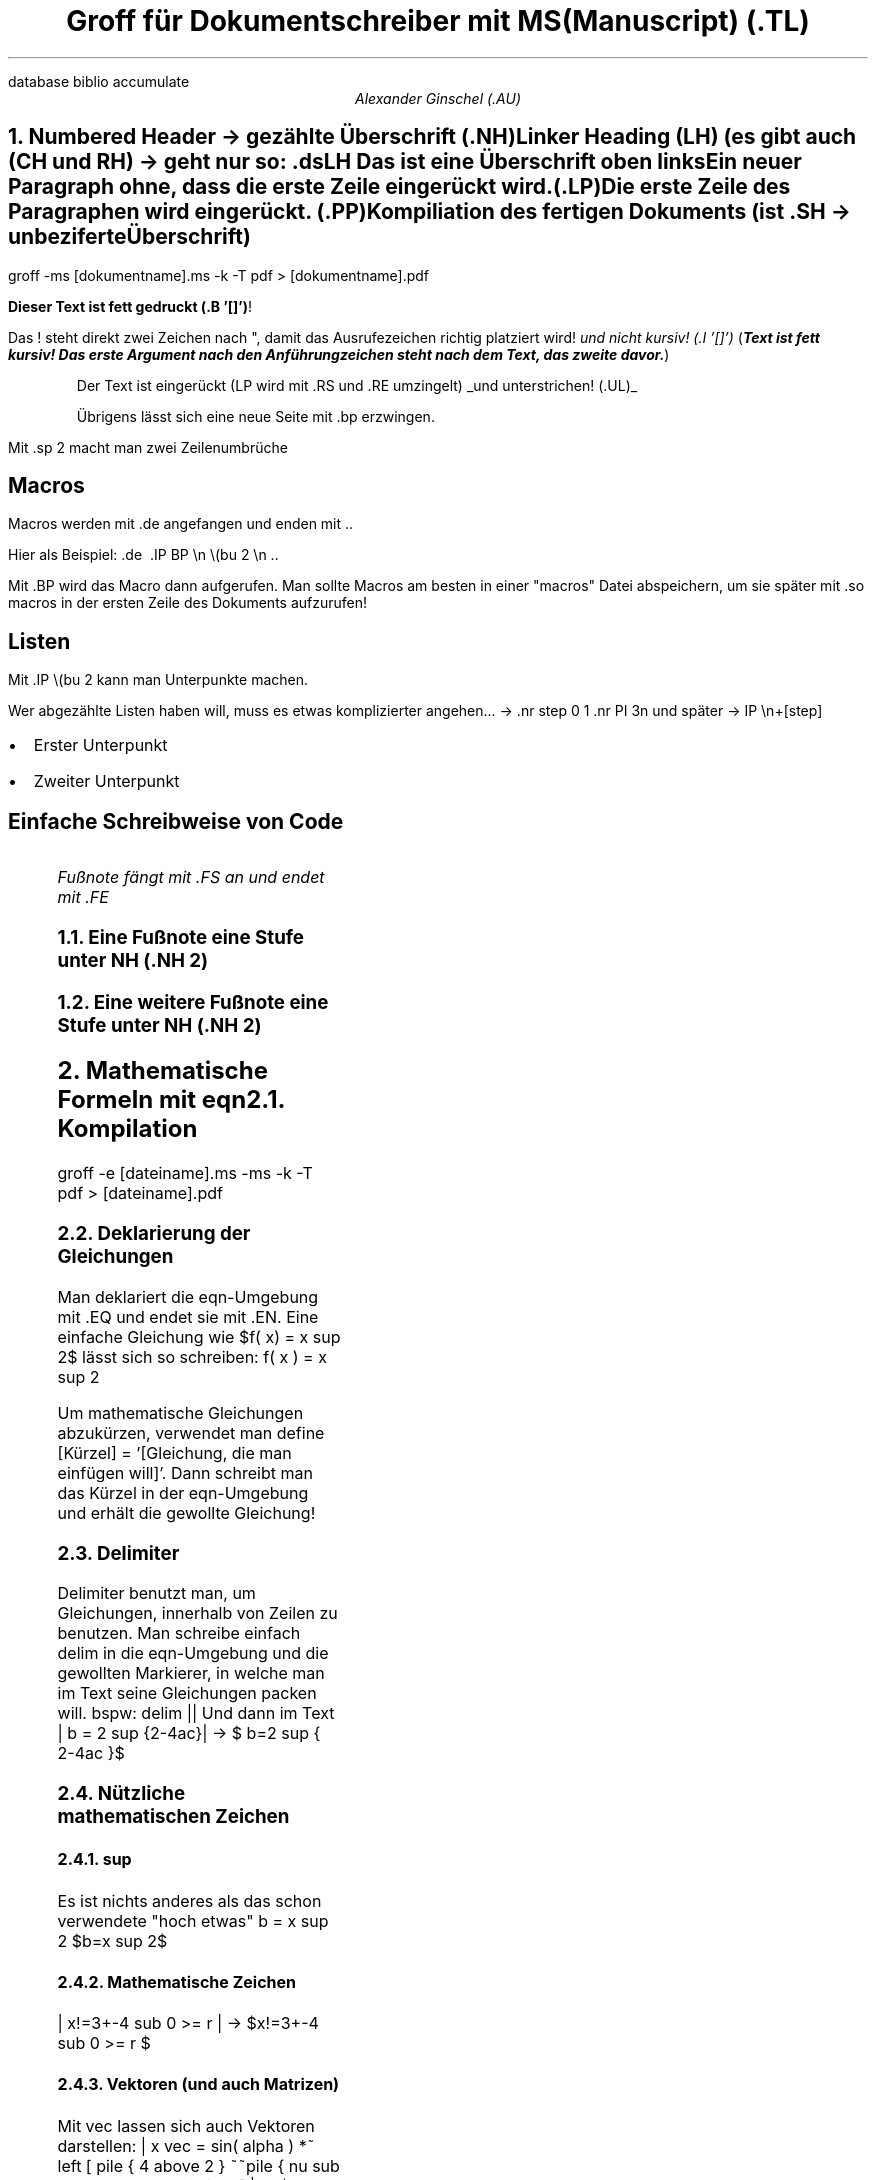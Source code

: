 .de BP
.IP \(bu 2
..
.R1
database biblio
accumulate
.R2
.TL
Groff für Dokumentschreiber mit MS(Manuscript) (.TL)
.AU
Alexander Ginschel (.AU)
.ds RH Groff für Dokumentschreiber
.NH
.XN "Numbered Header -> gezählte Überschrift (.NH)"
.LP
Linker Heading (LH) (es gibt auch (CH und RH) -> geht nur so: .ds LH Das ist eine Überschrift oben links
.LP
Ein neuer Paragraph ohne, dass die erste Zeile eingerückt wird. (.LP)
.PP
Die erste Zeile des Paragraphen wird eingerückt. (.PP)
.SH
Kompiliation des fertigen Dokuments (ist .SH -> unbeziferte Überschrift)
.LP
groff -ms [dokumentname].ms -k -T pdf > [dokumentname].pdf
.LP
.B "Dieser Text ist fett gedruckt (.B '[]')" !
.LP
Das ! steht direkt zwei Zeichen nach ", damit das Ausrufezeichen richtig platziert wird!
.I "und nicht kursiv! (.I '[]')"
.BI "Text ist fett kursiv! Das erste Argument nach den Anführungzeichen steht nach dem Text, das zweite davor." ) (
.RS
.LP
Der Text ist eingerückt (LP wird mit .RS und .RE umzingelt)
.UL "und unterstrichen! (.UL)"
.LP
Übrigens lässt sich eine neue Seite mit .bp erzwingen.
.RE
.sp 2
Mit .sp 2 macht man zwei Zeilenumbrüche
.SH
Macros
.LP
Macros werden mit .de angefangen und enden mit ..
.LP
Hier als Beispiel: .de \ .IP BP \\n  \\(bu 2 \\n ..
.LP
Mit .BP wird das Macro dann aufgerufen. Man sollte Macros am besten in einer "macros" Datei abspeichern, um sie später mit .so macros in der ersten Zeile des Dokuments aufzurufen!
.SH
Listen
.LP
Mit .IP \\(bu 2 kann man Unterpunkte machen.
.LP
Wer abgezählte Listen haben will, muss es etwas komplizierter angehen... -> .nr step 0 1 .nr PI 3n und später -> IP \\n+[step]
.BP
Erster Unterpunkt
.BP
Zweiter Unterpunkt
.SH
Einfache Schreibweise von Code
.LP
.B1
Einfacher Code mit .B1 und .B2 und .br, um Zeilenumbrüche zu machen.
.br
def foo(k):
.br
	k = 72
.br
	return k
.br
print(foo(4))
.B2
.FS
Fußnote fängt mit .FS an und endet mit .FE
.NH 2
Eine Fußnote eine Stufe unter NH (.NH 2)
.NH 2
Eine weitere Fußnote eine Stufe unter NH (.NH 2)
.FE
.NH
.XN "Mathematische Formeln mit eqn"
.NH 2
Kompilation
.LP
groff -e [dateiname].ms -ms -k -T pdf > [dateiname].pdf
.NH 2
Deklarierung der Gleichungen
.EQ
define quad 'x = { -b +- sqrt { b sup 2 - 4ach }} over 2a'
delim $$
.EN
.LP
Man deklariert die eqn-Umgebung mit .EQ und endet sie mit .EN. Eine einfache Gleichung wie $f( x) = x sup 2$ lässt sich so schreiben: f( x ) = x sup 2

.LP
Um mathematische Gleichungen abzukürzen, verwendet man define [Kürzel] = '[Gleichung, die man einfügen will]'. Dann schreibt man das Kürzel in der eqn-Umgebung und erhält die gewollte Gleichung!
.NH 2
Delimiter
.LP
Delimiter benutzt man, um Gleichungen, innerhalb von Zeilen zu benutzen. Man schreibe einfach delim in die eqn-Umgebung und die gewollten Markierer, in welche man im Text seine Gleichungen packen will. bspw: delim ||
Und dann im Text | b = 2 sup {2-4ac}| -> $ b=2 sup { 2-4ac }$
.NH 2
Nützliche mathematischen Zeichen
.NH 3
sup
.LP
Es ist nichts anderes als das schon verwendete "hoch etwas" b = x sup 2 $b=x sup 2$
.NH 3
Mathematische Zeichen
.LP
| x!=3+-4 sub 0 >= r |  ->  $x!=3+-4 sub 0 >= r $
.NH 3
Vektoren (und auch Matrizen)
.LP
Mit vec lassen sich auch Vektoren darstellen: | x vec = sin( alpha ) *~ left [  pile { 4 above 2 } ~~pile { nu sub 1 above nu sub 2 } right ] |  ->  $ x vec = sin( alpha ) *~ left [  pile { 4 above 2 } ~~pile { nu sub 1 above nu sub 2 } right ] $
.NH 3
over
.LP
Es leitet den Bruchstrich ein: | 4 over 2 = 2 |  ->  $ 4 over 2 = 2  $
.NH 3
sqrt
.LP
Die Quadratwurzel illustriert mit der Mitternachtsformel: | x = { -b +- sqrt { b sup 2 - 4ach } over 2a' |  ->  $ quad $
.NH 3
Integral
.LP
Die Berechnung von pi: | pi = int from -1 to 1 dx over sqrt {1-x sup 2} |  -> $pi = int from -1 to 1 dx over sqrt {1-x sup 2}$
.NH 3
Summenformel
.LP
Eine Summenformel lässt sich mit sum schreiben: | s = sqrt { {sum from i=1 to N { x sub i - x bar }
.NH 3
Limes
.LP
Eine Limes lässt sich beispielsweise so schreiben: | lim from {n -> inf } x sub n =0 |  ->  $lim from {n -> inf } x sub n =0 $
.NH
.XN "Tabellen"
.LP
Tabellen sind recht leicht zu machen. Man sollte jedoch groff mit -tb kompilieren lassen! Der Inhalt wird übrigens durch Tab abgegrenzt.
.LP
.B1
 .TS
.br
allbox (man kann auch expand hinzufügen);
.br
c s s s
.br
c s c s
.br
l c c r.
.br
Überschrift
.br
Untersektion 1	Untersektion 2
.br
a 	a	a	a
.br
a	r	r	a
.br
a	a	a	a
.br
 .TE
.B2
.TS
allbox;
c s s s
c s c s
l c c r.
Überschrift
Untersektion 1	Untersektion 2
a 	a	a	a
a	r	r	a
a	a	a	a
.TE
.NH
.XN "Index"
.LP
Wenn man mit dem -mspdf macro statt -ms kompiliert, ist es möglich recht einfach einen Index mit.XN und .TC (wobei letzteres ganz ans Ende kommt) zu machen. Übrigens: sofern man den Index am Anfang statt am Ende des Dokumentes haben will, sollte man mit pdfroff statt groff kompilieren.
.B1
.br
 .NH
.br
 .XN "Titel von der Überschrift"
.br
 .TC (aber ganz am Ende)
.B2
.NH
.XN "Refer"
.LP
Um Bibliographien zu erstellen, erstellt man sich eine Bibliograpie-Datei und fügt sie so ein:
.br
%K -> das Schlüsselwort für die Bibliographie
.br
%A -> Der Autor
.br
%T -> Titel des Artikels/Textes
.br
%B -> Buchtitel
.br
%E -> Der Editor
.br
%I -> Veröffentlicher
.br
%D -> Das Datum
.br
Die einzelnen Referenzen werden mit einer Leerzeile voneinander getrennt.
.br
Im eigentlichen Groff-Dokument zitiert man mit:
.br
.B1
 .[
.br
[das Schlüsselwort]
.br
 .]
.B2
.NH 2
Kompilation
.LP
Die Kompilation funktioniert dadurch, dass man im Groff-Dokument mit
.br
 .R1
.br
database [Bibliotheksdateipfad]
.br
accumulate
.br
 .R2
.br
auf die Referenzen verweist und mit bspw: groff -R -k -tb -e -mspdf -T pdf anleitung.ms > groffanleitung.pdf kompiliert.
.[
einverweis
.]
.TC
